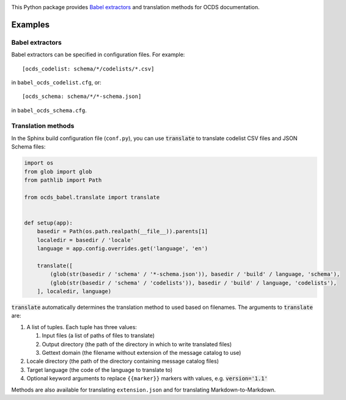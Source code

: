 |PyPI version| |Build Status| |Dependency Status| |Coverage Status|

This Python package provides `Babel extractors <http://babel.pocoo.org/en/latest/messages.html>`__ and translation methods for OCDS documentation.

Examples
--------

Babel extractors
~~~~~~~~~~~~~~~~

Babel extractors can be specified in configuration files. For example::

    [ocds_codelist: schema/*/codelists/*.csv]

in ``babel_ocds_codelist.cfg``, or::

    [ocds_schema: schema/*/*-schema.json]

in ``babel_ocds_schema.cfg``.

Translation methods
~~~~~~~~~~~~~~~~~~~

In the Sphinx build configuration file (``conf.py``), you can use :code:`translate` to translate codelist CSV files and JSON Schema files:

.. code:: python

    import os
    from glob import glob
    from pathlib import Path

    from ocds_babel.translate import translate


    def setup(app):
        basedir = Path(os.path.realpath(__file__)).parents[1]
        localedir = basedir / 'locale'
        language = app.config.overrides.get('language', 'en')

        translate([
            (glob(str(basedir / 'schema' / '*-schema.json')), basedir / 'build' / language, 'schema'),
            (glob(str(basedir / 'schema' / 'codelists')), basedir / 'build' / language, 'codelists'),
        ], localedir, language)

:code:`translate` automatically determines the translation method to used based on filenames. The arguments to :code:`translate` are:

#. A list of tuples. Each tuple has three values:

   #. Input files (a list of paths of files to translate)
   #. Output directory (the path of the directory in which to write translated files)
   #. Gettext domain (the filename without extension of the message catalog to use)

#. Locale directory (the path of the directory containing message catalog files)
#. Target language (the code of the language to translate to)
#. Optional keyword arguments to replace ``{{marker}}`` markers with values, e.g. :code:`version='1.1'`

Methods are also available for translating ``extension.json`` and for translating Markdown-to-Markdown.

.. |PyPI version| image:: https://badge.fury.io/py/ocds-babel.svg
   :target: https://badge.fury.io/py/ocds-babel
.. |Build Status| image:: https://secure.travis-ci.org/open-contracting/ocds-babel.png
   :target: https://travis-ci.org/open-contracting/ocds-babel
.. |Dependency Status| image:: https://requires.io/github/open-contracting/ocds-babel/requirements.svg
   :target: https://requires.io/github/open-contracting/ocds-babel/requirements/
.. |Coverage Status| image:: https://coveralls.io/repos/github/open-contracting/ocds-babel/badge.png?branch=master
   :target: https://coveralls.io/github/open-contracting/ocds-babel?branch=master
